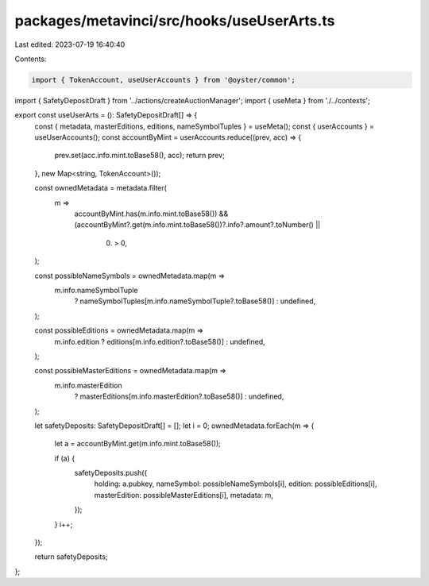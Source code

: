 packages/metavinci/src/hooks/useUserArts.ts
===========================================

Last edited: 2023-07-19 16:40:40

Contents:

.. code-block:: ts

    import { TokenAccount, useUserAccounts } from '@oyster/common';
import { SafetyDepositDraft } from '../actions/createAuctionManager';
import { useMeta } from './../contexts';

export const useUserArts = (): SafetyDepositDraft[] => {
  const { metadata, masterEditions, editions, nameSymbolTuples } = useMeta();
  const { userAccounts } = useUserAccounts();
  const accountByMint = userAccounts.reduce((prev, acc) => {
    prev.set(acc.info.mint.toBase58(), acc);
    return prev;
  }, new Map<string, TokenAccount>());

  const ownedMetadata = metadata.filter(
    m =>
      accountByMint.has(m.info.mint.toBase58()) &&
      (accountByMint?.get(m.info.mint.toBase58())?.info?.amount?.toNumber() ||
        0) > 0,
  );

  const possibleNameSymbols = ownedMetadata.map(m =>
    m.info.nameSymbolTuple
      ? nameSymbolTuples[m.info.nameSymbolTuple?.toBase58()]
      : undefined,
  );

  const possibleEditions = ownedMetadata.map(m =>
    m.info.edition ? editions[m.info.edition?.toBase58()] : undefined,
  );

  const possibleMasterEditions = ownedMetadata.map(m =>
    m.info.masterEdition
      ? masterEditions[m.info.masterEdition?.toBase58()]
      : undefined,
  );

  let safetyDeposits: SafetyDepositDraft[] = [];
  let i = 0;
  ownedMetadata.forEach(m => {
    let a = accountByMint.get(m.info.mint.toBase58());

    if (a) {
      safetyDeposits.push({
        holding: a.pubkey,
        nameSymbol: possibleNameSymbols[i],
        edition: possibleEditions[i],
        masterEdition: possibleMasterEditions[i],
        metadata: m,
      });
    }
    i++;
  });

  return safetyDeposits;
};


